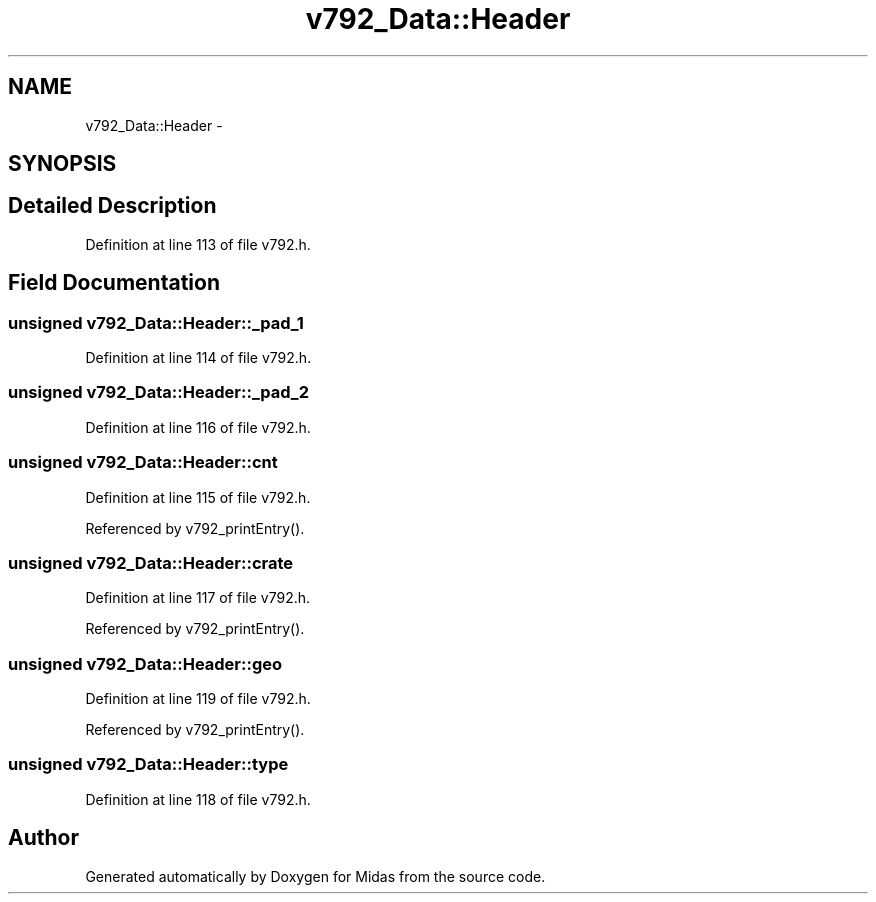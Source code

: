 .TH "v792_Data::Header" 3 "31 May 2012" "Version 2.3.0-0" "Midas" \" -*- nroff -*-
.ad l
.nh
.SH NAME
v792_Data::Header \- 
.SH SYNOPSIS
.br
.PP
.SH "Detailed Description"
.PP 
Definition at line 113 of file v792.h.
.SH "Field Documentation"
.PP 
.SS "unsigned \fBv792_Data::Header::_pad_1\fP"
.PP
Definition at line 114 of file v792.h.
.SS "unsigned \fBv792_Data::Header::_pad_2\fP"
.PP
Definition at line 116 of file v792.h.
.SS "unsigned \fBv792_Data::Header::cnt\fP"
.PP
Definition at line 115 of file v792.h.
.PP
Referenced by v792_printEntry().
.SS "unsigned \fBv792_Data::Header::crate\fP"
.PP
Definition at line 117 of file v792.h.
.PP
Referenced by v792_printEntry().
.SS "unsigned \fBv792_Data::Header::geo\fP"
.PP
Definition at line 119 of file v792.h.
.PP
Referenced by v792_printEntry().
.SS "unsigned \fBv792_Data::Header::type\fP"
.PP
Definition at line 118 of file v792.h.

.SH "Author"
.PP 
Generated automatically by Doxygen for Midas from the source code.
